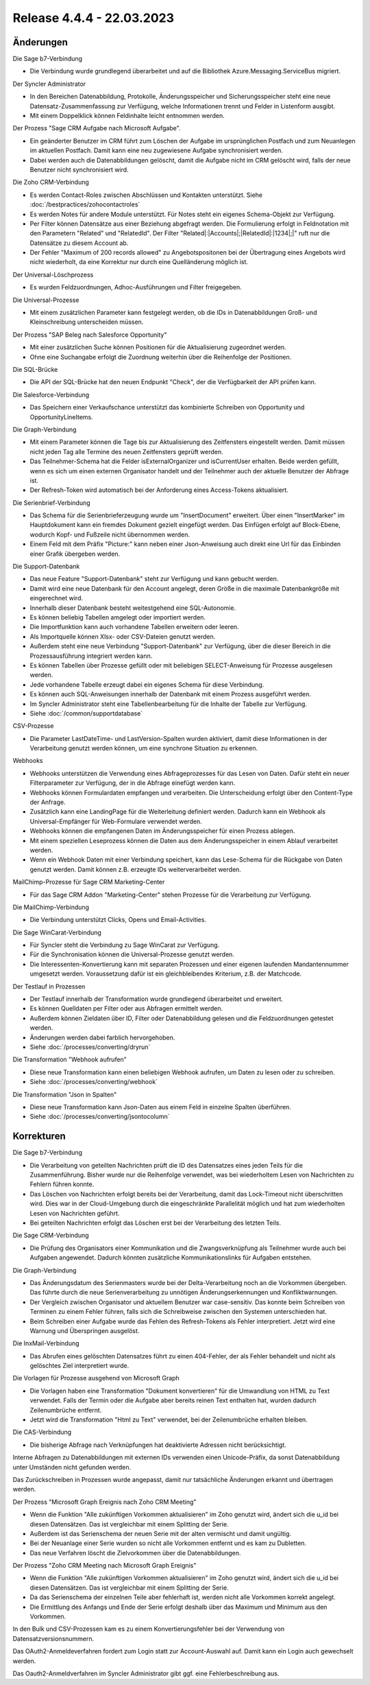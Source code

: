 ﻿Release 4.4.4 - 22.03.2023
==========================

Änderungen
----------

Die Sage b7-Verbindung

* Die Verbindung wurde grundlegend überarbeitet und auf die Bibliothek Azure.Messaging.ServiceBus migriert.

Der Syncler Administrator

* In den Bereichen Datenabbildung, Protokolle, Änderungsspeicher und Sicherungsspeicher steht eine neue Datensatz-Zusammenfassung zur Verfügung, welche Informationen trennt und Felder in Listenform ausgibt.
* Mit einem Doppelklick können Feldinhalte leicht entnommen werden.

Der Prozess "Sage CRM Aufgabe nach Microsoft Aufgabe".

* Ein geänderter Benutzer im CRM führt zum Löschen der Aufgabe im ursprünglichen Postfach und zum Neuanlegen im aktuellen Postfach. Damit kann eine neu zugewiesene Aufgabe synchronisiert werden.
* Dabei werden auch die Datenabbildungen gelöscht, damit die Aufgabe nicht im CRM gelöscht wird, falls der neue Benutzer nicht synchronisiert wird.

Die Zoho CRM-Verbindung

* Es werden Contact-Roles zwischen Abschlüssen und Kontakten unterstützt. Siehe :doc:`/bestpractices/zohocontactroles`
* Es werden Notes für andere Module unterstützt. Für Notes steht ein eigenes Schema-Objekt zur Verfügung.
* Per Filter können Datensätze aus einer Beziehung abgefragt werden. Die Formulierung erfolgt in Feldnotation mit den Parametern "Related" und "RelatedId". Der Filter "Related|:|Accounts|;|RelatedId|:|1234|;|" ruft nur die Datensätze zu diesem Account ab.
* Der Fehler "Maximum of 200 records allowed" zu Angebotspositonen bei der Übertragung eines Angebots wird nicht wiederholt, da eine Korrektur nur durch eine Quelländerung möglich ist.

Der Universal-Löschprozess

* Es wurden Feldzuordnungen, Adhoc-Ausführungen und Filter freigegeben.

Die Universal-Prozesse

* Mit einem zusätzlichen Parameter kann festgelegt werden, ob die IDs in Datenabbildungen Groß- und Kleinschreibung unterscheiden müssen.

Der Prozess "SAP Beleg nach Salesforce Opportunity"

* Mit einer zusätzlichen Suche können Positionen für die Aktualisierung zugeordnet werden.
* Ohne eine Suchangabe erfolgt die Zuordnung weiterhin über die Reihenfolge der Positionen.

Die SQL-Brücke

* Die API der SQL-Brücke hat den neuen Endpunkt "Check", der die Verfügbarkeit der API prüfen kann.

Die Salesforce-Verbindung

* Das Speichern einer Verkaufschance unterstützt das kombinierte Schreiben von Opportunity und OpportunityLineItems.

Die Graph-Verbindung

* Mit einem Parameter können die Tage bis zur Aktualisierung des Zeitfensters eingestellt werden. Damit müssen nicht jeden Tag alle Termine des neuen Zeitfensters geprüft werden.
* Das Teilnehmer-Schema hat die Felder isExternalOrganizer und isCurrentUser erhalten. Beide werden gefüllt, wenn es sich um einen externen Organisator handelt und der Teilnehmer auch der aktuelle Benutzer der Abfrage ist.
* Der Refresh-Token wird automatisch bei der Anforderung eines Access-Tokens aktualisiert.

Die Serienbrief-Verbindung

* Das Schema für die Serienbrieferzeugung wurde um "InsertDocument" erweitert. Über einen "InsertMarker" im Hauptdokument kann ein fremdes Dokument gezielt eingefügt werden. Das Einfügen erfolgt auf Block-Ebene, wodurch Kopf- und Fußzeile nicht übernommen werden.
* Einem Feld mit dem Präfix "Picture:" kann neben einer Json-Anweisung auch direkt eine Url für das Einbinden einer Grafik übergeben werden.

Die Support-Datenbank

* Das neue Feature "Support-Datenbank" steht zur Verfügung und kann gebucht werden.
* Damit wird eine neue Datenbank für den Account angelegt, deren Größe in die maximale Datenbankgröße mit eingerechnet wird.
* Innerhalb dieser Datenbank besteht weitestgehend eine SQL-Autonomie.
* Es können beliebig Tabellen amgelegt oder importiert werden.
* Die Importfunktion kann auch vorhandene Tabellen erweitern oder leeren.
* Als Importquelle können Xlsx- oder CSV-Dateien genutzt werden.
* Außerdem steht eine neue Verbindung "Support-Datenbank" zur Verfügung, über die dieser Bereich in die Prozessausführung integriert werden kann.
* Es können Tabellen über Prozesse gefüllt oder mit beliebigen SELECT-Anweisung für Prozesse ausgelesen werden.
* Jede vorhandene Tabelle erzeugt dabei ein eigenes Schema für diese Verbindung.
* Es können auch SQL-Anweisungen innerhalb der Datenbank mit einem Prozess ausgeführt werden.
* Im Syncler Administrator steht eine Tabellenbearbeitung für die Inhalte der Tabelle zur Verfügung.
* Siehe :doc:`/common/supportdatabase`

CSV-Prozesse

* Die Parameter LastDateTime- und LastVersion-Spalten wurden aktiviert, damit diese Informationen in der Verarbeitung genutzt werden können, um eine synchrone Situation zu erkennen.

Webhooks

* Webhooks unterstützen die Verwendung eines Abfrageprozesses für das Lesen von Daten. Dafür steht ein neuer Filterparameter zur Verfügung, der in die Abfrage einefügt werden kann.
* Webhooks können Formulardaten empfangen und verarbeiten. Die Unterscheidung erfolgt über den Content-Type der Anfrage.
* Zusätzlich kann eine LandingPage für die Weiterleitung definiert werden. Dadurch kann ein Webhook als Universal-Empfänger für Web-Formulare verwendet werden.
* Webhooks können die empfangenen Daten im Änderungsspeicher für einen Prozess ablegen.
* Mit einem speziellen Leseprozess können die Daten aus dem Änderungsspeicher in einem Ablauf verarbeitet werden.
* Wenn ein Webhook Daten mit einer Verbindung speichert, kann das Lese-Schema für die Rückgabe von Daten genutzt werden. Damit können z.B. erzeugte IDs weiterverarbeitet werden.

MailChimp-Prozesse für Sage CRM Marketing-Center

* Für das Sage CRM Addon "Marketing-Center" stehen Prozesse für die Verarbeitung zur Verfügung.

Die MailChimp-Verbindung

* Die Verbindung unterstützt Clicks, Opens und Email-Activities.

Die Sage WinCarat-Verbindung

* Für Syncler steht die Verbindung zu Sage WinCarat zur Verfügung.
* Für die Synchronisation können die Universal-Prozesse genutzt werden.
* Die Interessenten-Konvertierung kann mit separaten Prozessen und einer eigenen laufenden Mandantennummer umgesetzt werden. Voraussetzung dafür ist ein gleichbleibendes Kriterium, z.B. der Matchcode.

Der Testlauf in Prozessen

* Der Testlauf innerhalb der Transformation wurde grundlegend überarbeitet und erweitert.
* Es können Quelldaten per Filter oder aus Abfragen ermittelt werden.
* Außerdem können Zieldaten über ID, Filter oder Datenabbildung gelesen und die Feldzuordnungen getestet werden.
* Änderungen werden dabei farblich hervorgehoben.
* Siehe :doc:`/processes/converting/dryrun`

Die Transformation "Webhook aufrufen"

* Diese neue Transformation kann einen beliebigen Webhook aufrufen, um Daten zu lesen oder zu schreiben.
* Siehe :doc:`/processes/converting/webhook`

Die Transformation "Json in Spalten"

* Diese neue Transformation kann Json-Daten aus einem Feld in einzelne Spalten überführen.
* Siehe :doc:`/processes/converting/jsontocolumn`


Korrekturen
-----------

Die Sage b7-Verbindung

* Die Verarbeitung von geteilten Nachrichten prüft die ID des Datensatzes eines jeden Teils für die Zusammenführung. Bisher wurde nur die Reihenfolge verwendet, was bei wiederholtem Lesen von Nachrichten zu Fehlern führen konnte.
* Das Löschen von Nachrichten erfolgt bereits bei der Verarbeitung, damit das Lock-Timeout nicht überschritten wird. Dies war in der Cloud-Umgebung durch die eingeschränkte Parallelität möglich und hat zum wiederholten Lesen von Nachrichten geführt.
* Bei geteilten Nachrichten erfolgt das Löschen erst bei der Verarbeitung des letzten Teils.

Die Sage CRM-Verbindung

* Die Prüfung des Organisators einer Kommunikation und die Zwangsverknüpfung als Teilnehmer wurde auch bei Aufgaben angewendet. Dadurch könnten zusätzliche Kommunikationslinks für Aufgaben entstehen.

Die Graph-Verbindung

* Das Änderungsdatum des Serienmasters wurde bei der Delta-Verarbeitung noch an die Vorkommen übergeben. Das führte durch die neue Serienverarbeitung zu unnötigen Änderungserkennungen und Konfliktwarnungen.
* Der Vergleich zwischen Organisator und aktuellem Benutzer war case-sensitiv. Das konnte beim Schreiben von Terminen zu einem Fehler führen, falls sich die Schreibweise zwischen den Systemen unterschieden hat.
* Beim Schreiben einer Aufgabe wurde das Fehlen des Refresh-Tokens als Fehler interpretiert. Jetzt wird eine Warnung und Überspringen ausgelöst.

Die InxMail-Verbindung

* Das Abrufen eines gelöschten Datensatzes führt zu einen 404-Fehler, der als Fehler behandelt und nicht als gelöschtes Ziel interpretiert wurde.

Die Vorlagen für Prozesse ausgehend von Microsoft Graph

* Die Vorlagen haben eine Transformation "Dokument konvertieren" für die Umwandlung von HTML zu Text verwendet. Falls der Termin oder die Aufgabe aber bereits reinen Text enthalten hat, wurden dadurch Zeilenumbrüche entfernt.
* Jetzt wird die Transformation "Html zu Text" verwendet, bei der Zeilenumbrüche erhalten bleiben.

Die CAS-Verbindung

* Die bisherige Abfrage nach Verknüpfungen hat deaktivierte Adressen nicht berücksichtigt.

Interne Abfragen zu Datenabbildungen mit externen IDs verwenden einen Unicode-Präfix, da sonst Datenabbildung unter Umständen nicht gefunden werden.

Das Zurückschreiben in Prozessen wurde angepasst, damit nur tatsächliche Änderungen erkannt und übertragen werden.

Der Prozess "Microsoft Graph Ereignis nach Zoho CRM Meeting"

* Wenn die Funktion "Alle zukünftigen Vorkommen aktualisieren" im Zoho genutzt wird, ändert sich die u_id bei diesen Datensätzen. Das ist vergleichbar mit einem Splitting der Serie.
* Außerdem ist das Serienschema der neuen Serie mit der alten vermischt und damit ungültig.
* Bei der Neuanlage einer Serie wurden so nicht alle Vorkommen entfernt und es kam zu Dubletten.
* Das neue Verfahren löscht die Zielvorkommen über die Datenabbildungen.

Der Prozess "Zoho CRM Meeting nach Microsoft Graph Ereignis"

* Wenn die Funktion "Alle zukünftigen Vorkommen aktualisieren" im Zoho genutzt wird, ändert sich die u_id bei diesen Datensätzen. Das ist vergleichbar mit einem Splitting der Serie.
* Da das Serienschema der einzelnen Teile aber fehlerhaft ist, werden nicht alle Vorkommen korrekt angelegt.
* Die Ermittlung des Anfangs und Ende der Serie erfolgt deshalb über das Maximum und Minimum aus den Vorkommen.

In den Bulk und CSV-Prozessen kam es zu einem Konvertierungsfehler bei der Verwendung von Datensatzversionsnummern.

Das OAuth2-Anmeldeverfahren fordert zum Login statt zur Account-Auswahl auf. Damit kann ein Login auch gewechselt werden.

Das Oauth2-Anmeldverfahren im Syncler Administrator gibt ggf. eine Fehlerbeschreibung aus.